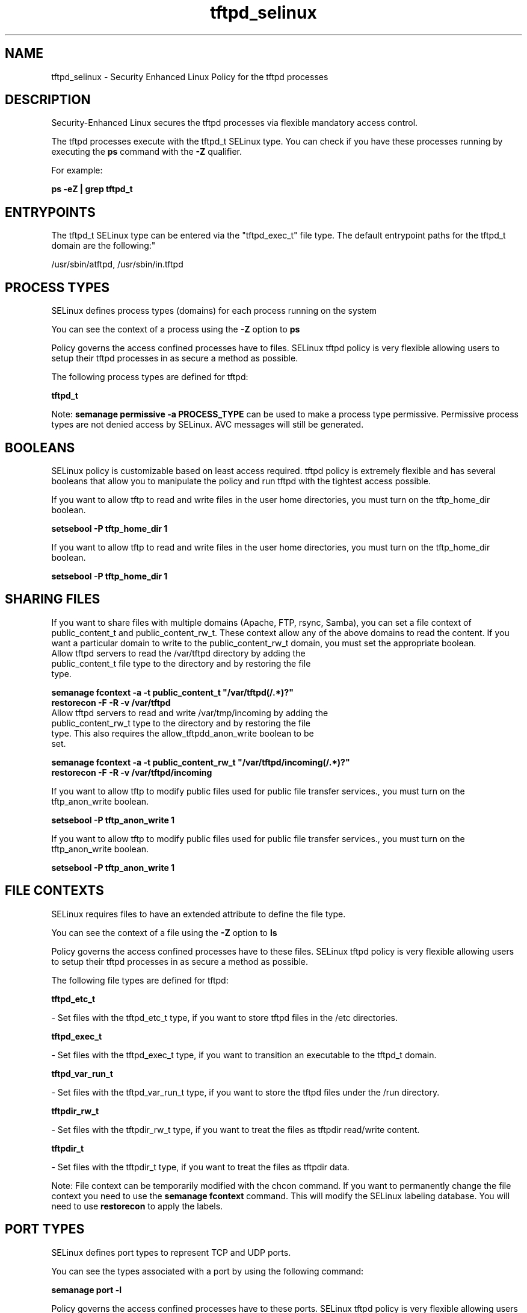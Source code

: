 .TH  "tftpd_selinux"  "8"  "12-11-01" "tftpd" "SELinux Policy documentation for tftpd"
.SH "NAME"
tftpd_selinux \- Security Enhanced Linux Policy for the tftpd processes
.SH "DESCRIPTION"

Security-Enhanced Linux secures the tftpd processes via flexible mandatory access control.

The tftpd processes execute with the tftpd_t SELinux type. You can check if you have these processes running by executing the \fBps\fP command with the \fB\-Z\fP qualifier.

For example:

.B ps -eZ | grep tftpd_t


.SH "ENTRYPOINTS"

The tftpd_t SELinux type can be entered via the "tftpd_exec_t" file type.  The default entrypoint paths for the tftpd_t domain are the following:"

/usr/sbin/atftpd, /usr/sbin/in\.tftpd
.SH PROCESS TYPES
SELinux defines process types (domains) for each process running on the system
.PP
You can see the context of a process using the \fB\-Z\fP option to \fBps\bP
.PP
Policy governs the access confined processes have to files.
SELinux tftpd policy is very flexible allowing users to setup their tftpd processes in as secure a method as possible.
.PP
The following process types are defined for tftpd:

.EX
.B tftpd_t
.EE
.PP
Note:
.B semanage permissive -a PROCESS_TYPE
can be used to make a process type permissive. Permissive process types are not denied access by SELinux. AVC messages will still be generated.

.SH BOOLEANS
SELinux policy is customizable based on least access required.  tftpd policy is extremely flexible and has several booleans that allow you to manipulate the policy and run tftpd with the tightest access possible.


.PP
If you want to allow tftp to read and write files in the user home directories, you must turn on the tftp_home_dir boolean.

.EX
.B setsebool -P tftp_home_dir 1
.EE

.PP
If you want to allow tftp to read and write files in the user home directories, you must turn on the tftp_home_dir boolean.

.EX
.B setsebool -P tftp_home_dir 1
.EE

.SH SHARING FILES
If you want to share files with multiple domains (Apache, FTP, rsync, Samba), you can set a file context of public_content_t and public_content_rw_t.  These context allow any of the above domains to read the content.  If you want a particular domain to write to the public_content_rw_t domain, you must set the appropriate boolean.
.TP
Allow tftpd servers to read the /var/tftpd directory by adding the public_content_t file type to the directory and by restoring the file type.
.PP
.B
semanage fcontext -a -t public_content_t "/var/tftpd(/.*)?"
.br
.B restorecon -F -R -v /var/tftpd
.pp
.TP
Allow tftpd servers to read and write /var/tmp/incoming by adding the public_content_rw_t type to the directory and by restoring the file type.  This also requires the allow_tftpdd_anon_write boolean to be set.
.PP
.B
semanage fcontext -a -t public_content_rw_t "/var/tftpd/incoming(/.*)?"
.br
.B restorecon -F -R -v /var/tftpd/incoming


.PP
If you want to allow tftp to modify public files used for public file transfer services., you must turn on the tftp_anon_write boolean.

.EX
.B setsebool -P tftp_anon_write 1
.EE

.PP
If you want to allow tftp to modify public files used for public file transfer services., you must turn on the tftp_anon_write boolean.

.EX
.B setsebool -P tftp_anon_write 1
.EE

.SH FILE CONTEXTS
SELinux requires files to have an extended attribute to define the file type.
.PP
You can see the context of a file using the \fB\-Z\fP option to \fBls\bP
.PP
Policy governs the access confined processes have to these files.
SELinux tftpd policy is very flexible allowing users to setup their tftpd processes in as secure a method as possible.
.PP
The following file types are defined for tftpd:


.EX
.PP
.B tftpd_etc_t
.EE

- Set files with the tftpd_etc_t type, if you want to store tftpd files in the /etc directories.


.EX
.PP
.B tftpd_exec_t
.EE

- Set files with the tftpd_exec_t type, if you want to transition an executable to the tftpd_t domain.


.EX
.PP
.B tftpd_var_run_t
.EE

- Set files with the tftpd_var_run_t type, if you want to store the tftpd files under the /run directory.


.EX
.PP
.B tftpdir_rw_t
.EE

- Set files with the tftpdir_rw_t type, if you want to treat the files as tftpdir read/write content.


.EX
.PP
.B tftpdir_t
.EE

- Set files with the tftpdir_t type, if you want to treat the files as tftpdir data.


.PP
Note: File context can be temporarily modified with the chcon command.  If you want to permanently change the file context you need to use the
.B semanage fcontext
command.  This will modify the SELinux labeling database.  You will need to use
.B restorecon
to apply the labels.

.SH PORT TYPES
SELinux defines port types to represent TCP and UDP ports.
.PP
You can see the types associated with a port by using the following command:

.B semanage port -l

.PP
Policy governs the access confined processes have to these ports.
SELinux tftpd policy is very flexible allowing users to setup their tftpd processes in as secure a method as possible.
.PP
The following port types are defined for tftpd:

.EX
.TP 5
.B tftp_port_t
.TP 10
.EE


Default Defined Ports:
udp 69
.EE
.SH "MANAGED FILES"

The SELinux process type tftpd_t can manage files labeled with the following file types.  The paths listed are the default paths for these file types.  Note the processes UID still need to have DAC permissions.

.br
.B tftpd_var_run_t


.br
.B tftpdir_rw_t

	/var/lib/tftpboot(/.*)?
.br

.SH NSSWITCH DOMAIN

.PP
If you want to allow users to resolve user passwd entries directly from ldap rather then using a sssd serve for the tftpd_t, you must turn on the authlogin_nsswitch_use_ldap boolean.

.EX
.B setsebool -P authlogin_nsswitch_use_ldap 1
.EE

.PP
If you want to allow confined applications to run with kerberos for the tftpd_t, you must turn on the kerberos_enabled boolean.

.EX
.B setsebool -P kerberos_enabled 1
.EE

.SH "COMMANDS"
.B semanage fcontext
can also be used to manipulate default file context mappings.
.PP
.B semanage permissive
can also be used to manipulate whether or not a process type is permissive.
.PP
.B semanage module
can also be used to enable/disable/install/remove policy modules.

.B semanage port
can also be used to manipulate the port definitions

.B semanage boolean
can also be used to manipulate the booleans

.PP
.B system-config-selinux
is a GUI tool available to customize SELinux policy settings.

.SH AUTHOR
This manual page was auto-generated using
.B "sepolicy manpage"
by Dan Walsh.

.SH "SEE ALSO"
selinux(8), tftpd(8), semanage(8), restorecon(8), chcon(1), sepolicy(8)
, setsebool(8)